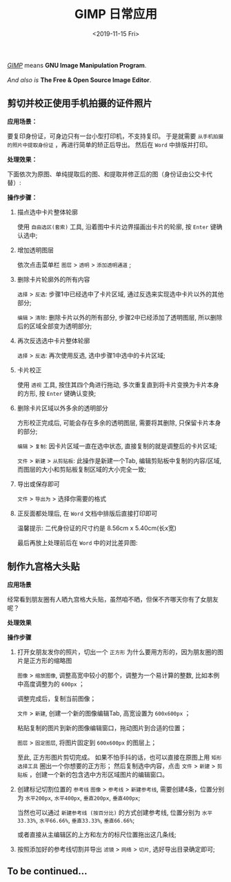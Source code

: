 #+TITLE: GIMP 日常应用
#+KEYWORDS: 珊瑚礁上的程序员, GIMP 教程, GIMP 应用
#+DATE: <2019-11-15 Fri>

#+BEGIN_VERSE
/[[https://www.gimp.org/][GIMP]]/ means *GNU Image Manipulation Program*.

/And also is/ *The Free & Open Source Image Editor*.
#+END_VERSE

** 剪切并校正使用手机拍摄的证件照片

   *应用场景：*

   要复印身份证，可身边只有一台小型打印机，不支持复印。
   于是就需要 =从手机拍摄的照片中提取身份证= ，再进行简单的矫正后导出。
   然后在 =Word= 中排版并打印。

   *处理效果：*

   下面依次为原图、单纯提取后的图、和提取并修正后的图（身份证由公交卡代替）:

   #+BEGIN_EXPORT html
   <div class="row">
   <figure class="col-4">
     <img src="./20191015-01-original-photo.jpg" class="col-md-8 d-block mx-auto" alt="手机拍摄原图" title="手机拍摄原图">
   </figure>
   <figure class="col-4">
     <img src="./20191015-01-after-cut.jpg" class="col-md-8 d-block mx-auto" alt="单纯提取后的图" title="单纯提取后的图">
   </figure>
   <figure class="col-4">
     <img src="./20191015-01-after-cut-and-fix.jpg" class="col-md-8 d-block mx-auto" alt="提取并修正后的图" title="提取并修正后的图">
   </figure>
   </div>
   #+END_EXPORT

   *操作步骤：*
   1. 描点选中卡片整体轮廓

      使用 =自由选区(套索)= 工具, 沿着图中卡片边界描画出卡片的轮廓, 按 =Enter= 键确认选中;

      #+ATTR_HTML: :class d-block mw-100 mx-auto
      [[./20191015-01-step-1.jpg]]

   2. 增加透明图层

      依次点击菜单栏 =图层= > =透明= > =添加透明通道= ;

   3. 删除卡片轮廓外的所有内容

      =选择= > =反选=: 步骤1中已经选中了卡片区域, 通过反选来实现选中卡片以外的其他部分;

      =编辑= > =清除=: 删除卡片以外的所有部分, 步骤2中已经添加了透明图层, 所以删除后的区域全部变为透明部分;

      #+ATTR_HTML: :class d-block mw-100 mx-auto
      [[./20191015-01-step-2.jpg]]

   4. 再次反选选中卡片整体轮廓

      =选择= > =反选=: 再次使用反选, 选中步骤1中选中的卡片区域;

   5. 卡片校正

      使用 =透视= 工具, 按住其四个角进行拖动, 多次重复直到将卡片变换为卡片本身的方形, 按 =Enter= 键确认变换;

      #+ATTR_HTML: :class d-block mw-100 mx-auto
      [[./20191015-01-step-3.jpg]]

   6. 删除卡片区域以外多余的透明部分

      方形校正完成后, 可能会存在多余的透明图层, 需要将其删除, 只保留卡片本身的部分;

      =编辑= > =复制=: 因卡片区域一直在选中状态, 直接复制的就是调整后的卡片区域;

      =文件= > =新建= > =从剪贴板=: 此操作是新建一个Tab, 编辑剪贴板中复制的内容/区域, 而图层的大小和剪贴板复制区域的大小完全一致;

   7. 导出或保存即可

      =文件= > =导出为= > 选择你需要的格式

   8. 正反面都处理后, 在 =Word= 文档中排版后直接打印即可

      温馨提示: 二代身份证的尺寸约是 8.56cm x 5.40cm(长x宽)

      最后再放上处理前后在 =Word= 中的对比差异图:

      #+ATTR_HTML: :class d-block mw-100 mx-auto
      [[./20191015-01-compare-in-word-document.jpg]]

** 制作九宫格大头贴
   *应用场景*

   经常看到朋友圈有人晒九宫格大头贴，虽然咱不晒，但保不齐哪天你有了女朋友呢？

   *处理效果*

   #+ATTR_HTML: :class d-block mw-100 mx-auto
   [[./20191016-01-after-slice.png]]

   *操作步骤*

   1. 打开女朋友发你的照片，切出一个 =正方形=
      为什么要用方形的，因为朋友圈的图片是正方形的缩略图

      =图像= > =缩放图像=, 调整高宽中较小的那个，调整为一个易计算的整数, 比如本例中高度调整为的 =600px= ；

      #+ATTR_HTML: :class d-block mw-100 mx-auto :alt 缩放图像 :title 缩放图像
      [[./20191016-01-step-1.png]]

      调整完成后，复制当前图像；

      =文件= > =新建=, 创建一个新的图像编辑Tab, 高宽设置为 =600x600px= ；

      #+ATTR_HTML: :class d-block mw-100 mx-auto :alt 新建图像 :title 新建图像
      [[./20191016-01-step-2.png]]

      粘贴复制的图片到新的图像编辑窗口，拖动图片到合适的位置；

      =图层= > =固定图层=, 将图片固定到 =600x600px= 的图层上；

      #+ATTR_HTML: :class d-block mw-100 mx-auto :alt 固定图层 :title 固定图层
      [[./20191016-01-step-3.png]]

      至此, 正方形图片剪切完成。
      如果不怕手抖的话，也可以直接在原图上用 =矩形选择工具= 圈出一个你想要的正方形；
      然后复制选中内容，点击 =文件= > =新建= > =剪贴板= ，创建一个新的包含选中方形区域图片的编辑窗口。

   1. 创建标记切割位置的 =参考线=
      =图像= > =参考线= > =新建参考线=, 需要创建4条，位置分别为 =水平200px=, =水平400px=, =垂直200px=, =垂直400px=;

      当然也可以通过 =新建参考线 (按百分比)= 的方式创建参考线, 位置分别为 =水平33.33%=, =水平66.66%=, =垂直33.33%=, =垂直66.66%=;

      或者直接从主编辑区的上方和左方的标尺位置拖出这几条线;

      #+ATTR_HTML: :class d-block mw-100 mx-auto :alt 添加参考线 :title 添加参考线
      [[./20191016-01-step-4.png]]

   1. 按照添加好的参考线切割并导出
      =滤镜= > =网络= > =切片=, 选好导出目录确定即可;

      #+ATTR_HTML: :class d-block mw-100 mx-auto :alt 切片导出 :title 切片导出
      [[./20191016-01-step-5.png]]

** To be continued...
